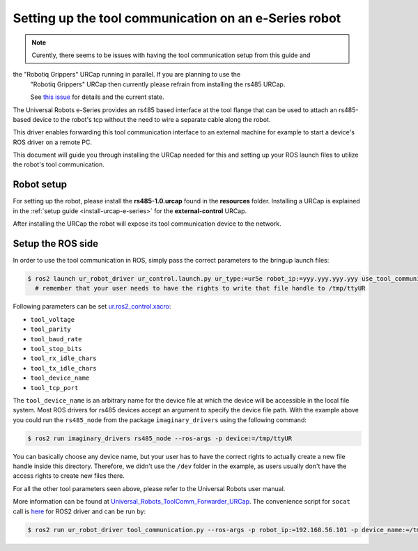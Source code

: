 .. _setup-tool-communication:

Setting up the tool communication on an e-Series robot
======================================================

.. note::
   Curently, there seems to be issues with having the tool communication setup from this guide and
the "Robotiq Grippers" URCap running in parallel. If you are planning to use the
   "Robotiq Grippers" URCap then currently please refrain from installing the rs485 URCap.

   See
   `this issue <https://github.com/UniversalRobots/Universal_Robots_ToolComm_Forwarder_URCap/issues/9>`_
   for details and the current state.

The Universal Robots e-Series provides an rs485 based interface at the tool flange that can be used
to attach an rs485-based device to the robot's tcp without the need to wire a separate cable along
the robot.

This driver enables forwarding this tool communication interface to an external machine for example
to start a device's ROS driver on a remote PC.

This document will guide you through installing the URCap needed for this and setting up your ROS
launch files to utilize the robot's tool communication.

Robot setup
-----------

For setting up the robot, please install the **rs485-1.0.urcap** found in the **resources** folder.
Installing a URCap is explained in the :ref:`setup guide <install-urcap-e-series>` for the **external-control** URCap.

After installing the URCap the robot will expose its tool communication device to the network.

Setup the ROS side
------------------

In order to use the tool communication in ROS, simply pass the correct parameters to the bringup
launch files:

.. code-block:: bash

   $ ros2 launch ur_robot_driver ur_control.launch.py ur_type:=ur5e robot_ip:=yyy.yyy.yyy.yyy use_tool_communication:=true use_fake_hardware:=false launch_rviz:=false
     # remember that your user needs to have the rights to write that file handle to /tmp/ttyUR

Following parameters can be set `ur.ros2_control.xacro <https://github.com/UniversalRobots/Universal_Robots_ROS2_Description/blob/ros2/urdf/ur.ros2_control.xacro>`_\ :


* ``tool_voltage``
* ``tool_parity``
* ``tool_baud_rate``
* ``tool_stop_bits``
* ``tool_rx_idle_chars``
* ``tool_tx_idle_chars``
* ``tool_device_name``
* ``tool_tcp_port``

The ``tool_device_name`` is an arbitrary name for the device file at which the device will be
accessible in the local file system. Most ROS drivers for rs485 devices accept an argument to
specify the device file path. With the example above you could run the ``rs485_node`` from the package
``imaginary_drivers`` using the following command:

.. code-block:: bash

   $ ros2 run imaginary_drivers rs485_node --ros-args -p device:=/tmp/ttyUR

You can basically choose any device name, but your user has to have the correct rights to actually
create a new file handle inside this directory. Therefore, we didn't use the ``/dev`` folder in the
example, as users usually don't have the access rights to create new files there.

For all the other tool parameters seen above, please refer to the Universal Robots user manual.

More information can be found at `Universal_Robots_ToolComm_Forwarder_URCap <https://github.com/UniversalRobots/Universal_Robots_ToolComm_Forwarder_URCap>`_.
The convenience script for ``socat`` call is `here <https://github.com/UniversalRobots/Universal_Robots_ROS2_Driver/blob/main/ur_robot_driver/scripts/tool_communication.py>`_ for ROS2 driver and can be run by:

.. code-block:: bash

   $ ros2 run ur_robot_driver tool_communication.py --ros-args -p robot_ip:=192.168.56.101 -p device_name:=/tmp/ttyUR
